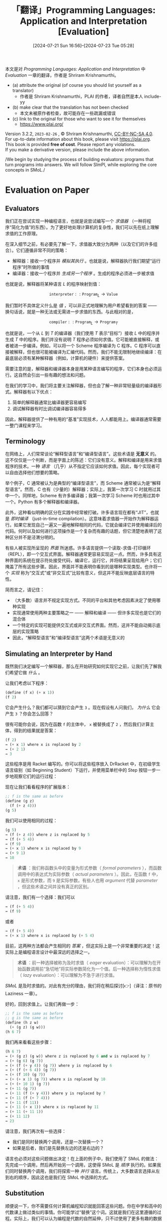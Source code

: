 #+TITLE: 「翻译」Programming Languages: Application and Interpretation [Evaluation]
#+DATE: [2024-07-21 Sun 16:56]--[2024-07-23 Tue 05:28]
#+FILETAGS: tr
#+DESCRIPTION: 本文是对 PLAI 一书的 evaluation 一章的翻译

#+begin: aside note
本文是对 /Programming Languages: Application and Interpretation/ 中 /Evaluation/ 一章的翻译，作者是 Shriram Krishnamurthi。

- (a) attribute the original (of course you should list yourself as a translator)
  - 作者是 Shriram Krishnamurthi，PLAI 的作者，译者自然是本人 include-yy
- (b) make clear that the translation has not been checked
  - 本文未被原作者检查，故可能存在一些疏漏或错误
- (c) link to the original for those who want to see it for themselves
  - https://www.plai.org/
#+end:

#+begin_center
#+begin: advisement
Version 3.2.2, =2023-02-26= , © Shriram Krishnamurthi, [[https://creativecommons.org/licenses/by-nc-sa/4.0/][CC-BY-NC-SA 4.0]]. \\
For up-to-date information about this book, please visit https://plai.org. \\
This book is provided *free of cost*. Please report any violations. \\
If you make a derivative version, please include the above information.
#+end:
#+end_center

#+begin_center
/We begin by studying the process of building evaluators: programs that turn
programs into answers. We will follow SImPl, while exploring the core concepts
in SMoL./
#+end_center

* Evaluation on Paper
:PROPERTIES:
:CUSTOM_ID: evaluation-on-paper
:END:

** Evaluators
:PROPERTIES:
:CUSTOM_ID: evaluators
:END:

我们正在尝试实现一种编程语言，也就是说尝试编写一个 /求值器/ （一种将程序“简化为值”的东西）。为了更好地处理计算机的复杂性，我们可以先在纸上理解求值的工作原理。

在深入细节之前，有必要先了解一下，求值器大致分为两种（以及它们的许多组合）。它们遵循非常不同的策略：

- 解释器：接收一个程序并 /模拟其执行/ 。也就是说，解释器执行我们期望“运行程序”时所做的事情
- 编译器：接收一个程序并 /生成另一个程序/ 。生成的程序必须进一步被求值

也就是说，解释器将某种语言 \(L\) 的程序映射到值：

\[\texttt{interpreter} :: \texttt{Program}_{L} \rightarrow \texttt{Value}\]

我们暂时不具体定义什么是 /值/ ，可以非正式地理解为用户希望看到的答案 —— 换句话说，就是一种无法或无需进一步求值的东西。与此相对的是，

\[\texttt{compiler} :: \texttt{Program}_{L} \rightarrow \texttt{Program}_{T}\]

也就是说，一个从 \(L\) 到 \(T\) 的编译器（我们使用 \(T\) 表示“目标”）接收 \(L\) 中的程序并生成 \(T\) 中的程序。我们并没有说明 \(T\) 程序必须如何求值。它可能被直接解释，或者被进一步编译。例如，可以将一个 Scheme 程序编译为 C 程序。C 程序可以直接被解释，但也很可能被编译为汇编代码。然而，我们不能无限制地继续编译：在最底层必须有某种解释器（例如，计算机的硬件）来提供答案。

需要注意的是，解释器和编译器本身是用某种语言编写的程序，它们本身也必须运行。这自然会引出一些有趣的想法和问题。

在我们的学习中，我们将主要关注解释器，但也会了解一种非常轻量级的编译器形式。解释器有以下优点：

1. 简单的解释器通常比编译器更容易编写
2. 调试解释器有时比调试编译器容易得多

因此，解释器提供了一种有用的“基准”实现技术，人人都能用上。编译器通常需要一整门课程来学习。

** Terminology
:PROPERTIES:
:CUSTOM_ID: terminology
:END:

在网络上，人们常常谈论“解释型语言”和“编译型语言”。这些术语是 *无意义* 的。这不仅仅是一个判断，而是字面上的陈述：它们没有意义。解释和编译是用来求值程序的技术。一种 /语言/ （几乎）从不指定它应该如何求值。因此，每个实现者可以自由选择他们想要的策略。

举个例子，C 通常被认为是典型的“编译型语言”，而 Scheme 通常被认为是“解释型语言”。然而，C 也有（少量的）解释器；实际上，我第一次学习 C 时就用过其中一个。同样地，Scheme 有许多编译器；我第一次学习 Scheme 时也用过其中一个。Python 有多个解释器和编译器。

此外，这种看似明确的区分在实践中经常被打破。许多语言现在都有“JIT”，也就是 /即时编译/ （just-in-time compilation）。这意味着求值器一开始作为解释器运行。如果它发现自己一遍又一遍地解释相同的代码，它就会编译它并使用编译后的代码。何时以及如何进行这项操作是一个复杂而有趣的话题，但它清楚地表明了这种区分并不是泾渭分明的。

有些人被实现所呈现的 /界面/ 所迷惑。许多语言提供一个读取-求值-打印循环（REPL），即一个交互式界面。解释器通常更容易实现这一点。然而，许多具有这种界面的系统在提示符处接受代码，编译它，运行它，并将结果呈现给用户；它们掩盖了所有这些步骤。因此，界面并不能表明你看到的是哪种实现类型。也许将一个 /实现/ 称为“交互式”或“非交互式”比较有意义，但这并不能反映底层语言的特性。

简而言之，请记住：

- （大多数）语言并不规定实现方式。不同的平台和其他考虑因素决定了使用哪种实现
- 实现通常使用两种主要策略之一 —— 解释和编译 —— 但许多实现也是它们的混合体
- 一个特定的实现可能提供交互式或非交互式界面。然而，这并不能自动揭示底层的实现策略
- 因此，“解释型语言”和“编译型语言”这两个术语是无意义的

** Simulating an Interpreter by Hand
:PROPERTIES:
:CUSTOM_ID: simulating-an-interpreter-by-hand
:END:

既然我们决定编写一个解释器，那么在开始研究如何实现它之前，让我们先了解我们希望它做 /什么/ 。

让我们考虑以下程序：

#+begin_src scheme
  (define (f x) (+ x 1))
  (f 2)
#+end_src

它会产生什么？我们都可以猜到它会产生 =3= 。现在假设有人问我们， /为什么/ 它会产生 =3= ？你会怎么回答？

很有可能你会说，因为在函数 =f= 的主体中， =x= 被替换成了 =2= ，然后我们计算主体，得到的结果就是答案：

#+begin_src scheme
  (f 2)
  → (+ x 1) where x is replaced by 2
  → (+ 2 1)
  → 3
#+end_src

这些程序是用 Racket 编写的。你可以将这些程序放入 DrRacket 中，在初级学生语言级别（如 Beginning Student）下运行，并使用菜单栏中的 Step 按钮一步一步地观察它们的运行过程：

[[./e/1.png]]

现在让我们看看程序的扩展版本：

#+begin_src scheme
  ;; f is the same as before
  (define (g z)
    (f (+ z 4)))
  (g 5)
#+end_src

我们可以使用相同的过程：

#+begin_src scheme
  (g 5)
  → (f (+ z 4)) where z is replaced by 5
  → (f (+ 5 4))
  → (f 9)
  → (+ x 1) where x is replaced by 9
  → (+ 9 1)
  → 10
#+end_src

#+begin_quote
*术语* ：我们称函数头中的变量为形式参数（ /formal parameters/ ），而函数调用中的表达式为实际参数（ /actual parameters/ ）。因此，在函数 =f= 中， =x= 是形式参数，而 =9= 是实际参数。有些人也用 /argument/ 代替 /parameter/ ，但这些术语之间并没有真正的区别。
#+end_quote

请注意，我们有一个选择：我们可以

#+begin_src scheme
  → (f (+ 5 4))
  → (f 9)
#+end_src

或者

#+begin_src scheme
  → (f (+ 5 4))
  → (+ x 1) where x is replaced by (+ 5 4)
#+end_src

目前，这两种方法都会产生相同的 /答案/ ，但这实际上是一个非常重要的决定！这实际上是编程语言设计中最深远的选择之一。

#+begin_quote
*术语* ：前一种选择被称为及时求值（ /eager/ evaluation）：可以理解为在开始函数调用前“急切地”将实际参数简化为一个值。后一种选择称为惰性求值（ /lazy/ evaluation）：可以理解为不急于进行求值。
#+end_quote

/SMoL/ 是及时求值的。对此有充分的理由，我们将在稍后探讨[👉]（译注：原书的 Laziness 一章）。

好的，回到求值上。让我们再做一步：

#+begin_src scheme
  ;; f is the same as before
  ;; g is the same as before
  (define (h z w)
    (+ (g z) (g w)))
  (h 6 7)
#+end_src

我们再来看看这些步骤：

#+begin_src scheme
  (h 6 7)
  → (+ (g z) (g w)) where z is replaced by 6 and w is replaced by 7
  → (+ (g 6) (g 7))
  → (+ (f (+ y 4)) (g 7)) where y is replaced by 6
  → (+ (f (+ 6 4)) (g 7))
  → (+ (f 10) (g 7))
  → (+ (+ x 1) (g 7)) where x is replaced by 10
  → (+ (+ 10 1) (g 7))
  → (+ 11 (g 7))
  → (+ 11 (f (+ y 4))) where y is replaced by 7
  → (+ 11 (f (+ 7 4)))
  → (+ 11 (f 11))
  → (+ 11 (+ x 1)) where x is replaced by 11
  → (+ 11 (+ 11 1))
  → (+ 11 12)
  → 23
#+end_src

请注意，我们再次有一些选择：

- 我们是同时替换两个调用，还是一次替换一个？
- 如果是后者，我们是先替换左边的还是右边的？

语言也必须对这些问题做出决定！在上面的例子中，我们使用了 SMoL 的做法：先完成一个调用，然后再开始另一个调用，这使得 SMoL 是 /顺序/ 执行的。如果我们同时替换两个调用，我们将探索一种 /并行/ 语言。传统上，大多数语言选择从左到右的顺序，因此这也是我们在 SMoL 中选择的方式。

** Substitution
:PROPERTIES:
:CUSTOM_ID: substitution
:END:

顺便说一下，你不需要任何计算机编程知识就能回答这些问题。你在中学和高中的代数课上做过类似的事情。你可能学过“替换”这个词。这就是我们在这里遵循的过程。实际上，我们可以认为编程是代数的自然延伸，只不过使用了更多有趣的数据类型：不仅有数字，还有字符串、图像、列表、表格、向量字段、视频等等。

好的，这为我们提供了一种实现求值器的方法：

- 找到一种表示程序源代码的方法（例如，一个字符串或一棵树）
- 寻找下一个需要求值的表达式
- 执行（文本）替换以获得一个新程序
- 继续求值，直到只剩下一个值

然而，正如你可能猜到的那样，大多数编程语言 /实际上/ 并不是这样工作的：通常这样做会非常慢。所以我们必须找到更好的方法！

* Representing Arithmetic
:PROPERTIES:
:CUSTOM_ID: representing-arithmetic
:END:

让我们开始考虑实际编写一个求值器。我们将从一个简单的算术语言开始，然后在此基础上逐步扩展。因此，我们的语言将包含：

- 数字
- 一些算术运算：实际上只有加法

暂时不包含其他内容，这样我们可以专注于基础知识。随着时间的推移，我们将逐步扩展这个语言。

然而，在考虑求值器的主体之前，我们需要确定它的类型：特别是，它将接收什么作为输入？

** Representing Programs
:PROPERTIES:
:CUSTOM_ID: representing-programs
:END:

求值器接收什么作为输入呢？它接收 *程序* 。因此，我们需要确定如何 /表示程序/ 。

当然，计算机一直在表示程序。当我们编写代码时，我们的文本编辑器保存了程序源代码。磁盘和内存中的每个可执行文件都是程序的表示。当我们访问一个网页时，它会发送一个 JavaScript 程序。这些都是计算机中表示的程序。但这些对于我们的需求来说都有些不方便，我们很快会想出一个更好的表示方法。

在考虑表示方法之前，让我们先思考一下我们要表示的内容。以下是一些示例（算术）程序：

#+begin_src text
  1
  0
  -1
  2.3
  1 + 2
  3 + 4
#+end_src

我们已经有一个问题了。我们应该 /如何/ 编写我们的程序？你可以看到问题的方向：我们应该将 =1= 和 =2= 的和写作

#+begin_src text
  1 + 2
#+end_src

还是

#+begin_src text
  (+ 1 2)
  + 1 2
  1 2 +
#+end_src

等等。（就此而言，我们甚至可以问应该使用什么数字系统来表示基本数字：例如，我们应该写成 3 还是 III？如果你真的愿意，也可以[[https://github.com/shriram/roman-numerals][用后者进行编程]]。）

这些问题涉及使用什么 /表面语法/ 。这些问题非常重要！而且有趣！而且确实重要！人们往往对某些表面语法非常依恋（你可能已经对 Racket 的括号语法有些感觉......我肯定是有的）。你甚至可以在

[[./e/2.png]]

Scratch 和 Snap! 中编写那个表达式，这种语法对于让小孩子学习编程而无需面对文本语法的种种变化是非常宝贵的。

因此，这些是很好的关于人类因素的考虑。但在理解语言底层 /模型/ 方面，这些东西只会带来干扰。因此，我们需要一种方式来表示所有这些不同的程序，而忽略这些表面上的区别。

** Abstract Syntax
:PROPERTIES:
:CUSTOM_ID: abstract-syntax
:END:

这引出了 _SImPl_ （标准实现计划）的第一部分：创建所谓的 /抽象语法/ 。在抽象语法中，我们表示输入的本质，忽略表面上的语法细节。因此，在抽象语法中，所有上述程序将具有完全相同的表示。

抽象语法是程序在计算机中的一种表示。有很多种数据可以用来表示程序，所以让我们思考一下我们可能想要表示的程序类型。简单起见，我们假设我们的语言只有数字和加法运算；一旦我们能处理这些，处理其他操作就会变得容易。以下是一些示例（表面语法）程序：

#+begin_src text
  1
  2.3
  1 + 2
  1 + 2 + 3
  1 + 2 + 3 + 4
#+end_src

在传统的算术符号中，我们当然需要考虑运算顺序以及哪些运算优先于其他运算。在抽象语法中，这是我们想要忽略的另一个细节；我们假设我们内部处理的是等同于全括号表达式的形式，其中所有这些问题都已解决。因此，上面的最后两个表达式可以写成如下形式：

#+begin_src text
  (1 + 2) + 3 or 1 + (2 + 3)
  1 + ((2 + 3) + 4)
#+end_src

请注意，加法运算的每一侧都可以是一个完整的表达式。这为我们内部使用哪种表示方式提供了强有力的提示： /一棵树/ 。事实上，使用 /抽象语法树/ （AST）是如此普遍，以至于这个缩写经常在没有解释的情况下被使用；你可以在和这个主题有关的书籍、论文、博客文章等中看到它。

你很可能以前见过这个概念：它叫做句子图解（ /sentence diagramming/ ，可在[[https://en.wikipedia.org/wiki/Sentence_diagram][维基百科]]进一步阅读）。例如，下面是句子“He studies linguistics at the university”的图解：

#+caption: By Xbarst1.jpg: Russky1802 derivative work: Maxdamantus - This file was derived from: Xbarst1.jpg:, Public Domain, https://commons.wikimedia.org/w/index.php?curid=21979041
[[./e/3.png]]

NP 是一个名词短语（Noun Phrase），V 是一个动词，等等。请注意，句子图解是如何将一个 /线性/ 的句子转换成表示语法结构的 /树形/ 表示的。我们也想对程序做同样的事情。

** Representing Abstract Syntax
:PROPERTIES:
:CUSTOM_ID: representing-abstract-syntax
:END:

在本书的余下部分，除非另有说明，我们将使用 Racket 的 [[https://docs.racket-lang.org/plait/index.html][plait]] 语言来实现内容。请确保你已经安装了 plait 以便跟随学习。

我们将在 plait 中创建一个新的树数据类型来表示 AST。在上面的句子图解中，树的叶子是单词，节点是语法术语。在我们的 AST 中，叶子将是数字，而节点将是表示每个子表达式的树上的操作。目前，我们只有一个操作：加法。以下是在 plait 语法中表示这一点的方法：

#+begin_src scheme
  (define-type Exp
    [num (n : Number)]
    [plus (left : Exp) (right : Exp)])
#+end_src

这表示：

- 我们正在定义一个新类型， =Exp=
- 有两种方式创建一个 =Exp=
- 一种方式是通过构造函数 =num= ：
  - =num= 需要一个参数
  - 该参数必须是一个实际的数字
- 另一种方式是通过构造函数 =plus= ：
  - =plus= 需要两个参数
  - 两个参数都必须是 =Exp=

如果使用 OOP 语言的解释对你有所帮助，那么这非常类似于以下的 Java 伪代码框架（或 Python 数据类的类似实现）：

#+begin_src java
  abstract class Exp {}
  class num extends Exp {
      num(Number n) { ... }
  }
  class plus extends Exp {
      plus(Exp left, Exp right) { ... }
  }
#+end_src

让我们看看之前的一些例子是如何表示的：

#+attr_html: :class data
| Surface Syntax      | AST                                                    |
|---------------------+--------------------------------------------------------|
| =1=                 | =(num 1)=                                              |
| =2.3=               | =(num 2.3)=                                            |
| =1 + 2=             | =(plus (num 1) (num 2))=                               |
| =(1 + 2) + 3=       | =(plus (plus (num 1) (num 2)) (num 3))=                |
| =1 + (2 + 3)=       | =(plus (num 1) (plus (num 2) (num 3)))=                |
| =1 + ((2 + 3) + 4)= | =(plus (num 1) (plus (plus (num 2) (num 3)) (num 4)))= |

观察这些例子时请注意以下几点：

- 数据类型定义并不允许我们直接表示表面语法项，例如 =1 + 2 + 3 + 4= ；任何歧义都必须在构建对应的 AST 项时被处理
- 数字表示看起来可能有点奇怪：我们有一个 =num= 构造函数，其唯一作用是“包装”一个数字。我们这样做是为了表示的一致性。当我们开始编写程序来处理这些数据时，这样做的原因会变得清晰
- 请注意，表达式的每个重要部分都进入了其 AST 表示中，尽管并不总是以相同的方式。特别是，加法的 =+= 由构造函数表示；它不是参数的一部分
- AST 并不关心使用了什么表面语法。表中的最后一项可以写成：
  #+begin_src scheme
    (+ 1
       (+ (+ 2 3)
	  4))
  #+end_src

  甚至是

  [[./e/4.png]]

  并且它们应该会生成相同的 AST。

简而言之，抽象语法树（AST）是在 *程序中表示程序* 的树状数据结构。这是一个深刻的理念！事实上，这是 20 世纪的伟大思想之一，建立在哥德尔（编码）、图灵（通用机器）、冯·诺依曼（存储程序计算机）和麦卡锡（元循环解释器）的卓越工作之上。

#+begin: aside amendment
附注：并不是源程序的每个部分都在 AST 中表示。例如， =1 + 2= 和 =1    +  2= 很可能会忽略掉空格并以相同的方式表示。在实际操作中，真实的语言实现确实需要了解一些关于语法的内容：例如，当出现错误时，像 DrRacket 那样高亮显示程序源代码的某些部分。因此，现实世界的实现会使用抽象语法，但也会带有将其关联回源代码的元数据。
#+end:

* Evaluating Arithmetic
:PROPERTIES:
:CUSTOM_ID: evaluating-arithmetic
:END:

** Defining the Evaluator
:PROPERTIES:
:CUSTOM_ID: defining-the-evaluator
:END:

了解了如何表示算术程序后，我们开始编写一个将它们转换为答案的求值器程序。

这个求值器的类型是什么？显然，它接收程序，这些程序在这里由 =Exp= 表示。那么它产生什么呢？在这个例子中，所有这些表达式都会产生数字。因此，我们暂时将其称为计算器，简称为 =calc= 。因此，我们可以给 =calc= 定义如下类型：

#+begin_src scheme
  (calc : (Exp -> Number))
#+end_src

现在让我们尝试定义它的主体。显然，我们必须有：

#+begin_src scheme
  (define (calc e)
    ...)
#+end_src

在主体中，给定一个 =Exp= ，我们将使用 =type-case= 将其分解，这告诉我们有两种选择，每种选择都有一些附加数据（这相当于我们在 Java 中使用的方法分派）：

#+begin_src scheme
  (type-case Exp e
    [(num n) ...]
    [(plus l r) ...])
#+end_src

如果整个表达式已经是一个数字，会发生什么呢？既然我们已经有了答案，那就只需返回它。否则，我们必须将两边相加：

#+begin_src scheme
  (type-case Exp e
    [(num n) n]
    [(plus l r) (+ l r)])
#+end_src

这给出了完整的主体：

#+begin_src scheme
  (define (calc e)
    (type-case Exp e
      [(num n) n]
      [(plus l r) (+ l r)]))
#+end_src

让我们运行它...哎呀！我们遇到了一个类型错误！它告诉我们加法期望的是一个数字，但 =l= 不是一个数字：它是一个 =Exp= 。啊，这是因为 =l= 和 =r= 仍然表示表达式，而不是表达式求值的 /结果/ 。为了解决这个问题，我们需要一个可以将表达式转换为数字的东西...这正是我们正在定义的！因此，我们改写为：

#+begin_src scheme
  (define (calc e)
    (type-case Exp e
      [(num n) n]
      [(plus l r) (+ (calc l) (calc r))]))
#+end_src

现在类型检查器很满意了。当然，我们可以确认我们的例子产生了我们期望的结果。例如：

#+begin_src scheme
  (calc (num 1))
#+end_src

产生 =1= ，

#+begin_src scheme
  (calc (plus (num 1) (num 2)))
#+end_src

产生 =3= ，

#+begin_src scheme
  (calc (plus (num 1)
	      (plus (num 2) (num 3))))
#+end_src

产生 =6= 。

#+begin: aside amendment
*附注* ：我们忽略了一个细节：我们假设 =+= 总是表示数字加法（这一点在将其标记为 AST 中的 =plus= 时已经隐含了）。但有些语言允许“加”的对象是各种不同的类型：例如，它还可以连接字符串。在这样的语言中，AST 中的名称可能会更通用，而且求值器需要处理不同的可能行为。

实际上，我们忽略了更基本的东西：数字加法的含义，甚至是什么是数字。从神秘语言：算术中可以看出，这里有很多选择。在我们的计算器中，我们采用了 plait 中的数字（在 =num= 中）和 plait 中的加法（通过使用 =+= ）。 =calc= 中的这些地方也告诉我们在哪里可以更改这些选择。
#+end:

** Testing the Evaluator
:PROPERTIES:
:CUSTOM_ID: testing-the-evaluator
:END:

上面的例子很好，但我们应该以 /测试/ 的语法来编写这些例子，这样计算机就可以自动为我们检查它们：

#+begin_src scheme
  (test (calc (num 1)) 1)
  (test (calc (num 2.3)) 2.3)
  (test (calc (plus (num 1) (num 2))) 3)
  (test (calc (plus (plus (num 1) (num 2))
		    (num 3)))
	6)
  (test (calc (plus (num 1)
		    (plus (num 2) (num 3))))
	6)
  (test (calc (plus (num 1)
		    (plus (plus (num 2)
				(num 3))
			  (num 4))))
	10)
#+end_src

确实，当我们运行这些测试时，Racket 确认所有这些测试都通过了。

#+begin: note
*专家提示* ：浏览所有这些测试输出以查看是否有任何测试失败可能会变得烦人。只需在测试之前添加：

#+begin_src scheme
  (print-only-errors #true)
#+end_src

这样 Racket 就会省略测试通过的报告，你可以专注于那些失败的测试。换句话说，没有消息就是好消息。
#+end:

一般来说，要尽早、频繁且全面地进行测试。编程语言的求值器将我们的思想转换为计算机的动作。因此，准确地进行测试至关重要。这也是为什么编程语言的实现是你能想象到的最被广泛测试的软件之一（你上次被语言实现中的错误阻止是什么时候？）。人们对其他软件中的错误或许能容忍，对语言实现中的错误则要严苛得多。

** Some Subtler Tests
:PROPERTIES:
:CUSTOM_ID: some-subtler-tests
:END:

尝试以下测试：

#+begin_src scheme
  (test (calc (plus (num 0.1) (num 0.2))) 0.3)
#+end_src

它成功了！我们满意吗？假设我们改写为：

#+begin_src scheme
  (test (calc (plus (num 0.1) (num 0.2))) 1/3)
#+end_src

如预期的那样，它失败了：但错误消息显示左侧的计算结果是 0.30000000000000004。这提示我们实际上得到了[[https://0.30000000000000004.com/][浮点数]]加法。这是因为 plait 将带小数点的数字（如 =0.1= ）视为浮点数位串（ /floating point bitstrings/ ）。然而，浮点数位串不能精确表示数字 =0.3= 。实际上，plait 的 =test= 允许一定的数值误差，因此上述通过的测试是有效的。（这是因为在 plait 中， =0.3= 确实精确表示数字 =0.3= ，因为它是字面写出来的而不是浮点运算的结果。）

这强化了我们上面顺便提到的一点，因此很容易被忽视：通过采用 plait 的原语，我们也继承了它的语义。这可能是我们想要的，也可能不是！因此，在使用宿主语言编写求值器时，我们必须确保它的语义是我们所期望的，否则可能会遇到不愉快的惊喜。如果我们想要不同的行为，就必须明确地实现它。

** Conclusion
:PROPERTIES:
:CUSTOM_ID: conclusion
:END:

这就结束了我们对 SImPl 的首次探索：我们在一个程序中 /表示/ 了另一个程序，并在程序中 /处理/ 了这个表示的程序。我们刚刚编写了第一个处理程序的程序 —— 现在我们要大展拳脚了！
* Parsing: From Source to ASTs
:PROPERTIES:
:CUSTOM_ID: parsing-from-source-to-asts
:END:

** The Problem
:PROPERTIES:
:CUSTOM_ID: the-problem
:END:

之前我们已经介绍了 SImPl 的基本步骤，但我们留下了一个重要问题：如何将程序转换为 AST 表示？当然，最简单的方法就是我们已经做过的：直接编写 AST 构造函数，例如：

#+begin_src scheme
  (num 1)

  (plus (num 1) (num 2))

  (plus (num 1)
	(plus (num 2) (num 3)))
#+end_src

正如我们指出的，这种方法的优点在于忽略了程序源代码的具体书写方式。

然而，这可能会变得非常繁琐。例如，我们不希望每次想写一个数字时都必须写 =(num ...)= ！特别是，越是繁琐，我们就越不可能编写大量或复杂的测试，这将尤其不幸。因此，我们希望有一种更方便的表面语法，以及一个将其转换为 AST 的程序。

正如我们已经看到的，有很多种表面语法可以使用，我们甚至不局限于文本语法：它可以是图形的；口头的；手势的（想象你在虚拟现实环境中）；等等。正如我们所指出的，这种广泛的模式是重要的 —— 尤其是在程序员有身体限制的情况下 —— 但这超出了我们当前研究的范围。即使是文本语法，我们也必须处理诸如歧义（例如，算术运算的顺序）之类的问题。

一般来说，将输入语法转换为 AST 的过程称为解析（ /parsing/ ）。我们可以写一本关于解析的完整手册...但我们不会这样做。相反，我们将选择一种在便利和简单上达到合理平衡的语法，也就是 Racket 的括号语法，并在 plait 中得到特别支持。也就是说，我们将上面的例子写成：

#+begin_src scheme
  1
  (+ 1 2)
  (+ 1 (+ 2 3))
#+end_src

并看看 Racket 如何帮助我们使这些工作变得方便。事实上，在本书中，我们将遵循一个惯例（Racket 不在乎，因为它将 =()= 、 =[]= 和 ={}= 视为可以互换）：我们将编写使用 ={}= 表示的程序来代替 =()= 。因此，上述三个程序变成：

#+begin_src scheme
  1
  {+ 1 2}
  {+ 1 {+ 2 3}}
#+end_src

** S-Expressions
:PROPERTIES:
:CUSTOM_ID: s-expressions
:END:

这种语法有一个名字：它们被叫做 s-表达式（ =s-= 是由于历史原因）。在 plait 中，我们将这些表达式前加上一个反引号（ =`= ）。反引号后跟一个 Racket 表达式项（ =`exp= ）的类型是 =S-Exp= 。以下是一些 s-表达式例子：

#+begin_src scheme
  `1
  `2.3
  `-40
#+end_src

这些是数值 s-表达式，我们也可以这样写

#+begin_src scheme
  `{+ 1 2}
  `{+ 1 {+ 2 3}}
#+end_src

这可能并不明显，但这些实际上是列表 s-表达式。我们可以通过以下方式判断：

#+begin_src scheme
  > (s-exp-list? `1) ; Boolean
  #f
  > (s-exp-list? `{+ 1 2}) ; Boolean
  #t
  > (s-exp-list? `{+ 1 {+ 2 3}}) ; Boolean
  #t
#+end_src

所以，第一个不是列表，但后两个是；类似地

#+begin_src scheme
  > (s-exp-number? `1) ; Boolean
  #t
  > (s-exp-number? `{+ 1 {+ 2 3}}) ; Boolean
  #f
#+end_src

=S-Exp= 类型是实际数字或列表的容器，我们可以提取它们：

#+begin_src scheme
  > (s-exp->number `1)
  - Number
  1
  > (s-exp->list `{+ 1 2})
  - (Listof S-Exp)
  (list `+ `1 `2)
#+end_src

#+begin: advisement
*试一试* ：如果你将 =s-exp->number= 应用于一个列表 s-表达式，或者将 =s-exp->list= 应用于一个数字 s-表达式，会发生什么？或者将它们应用于根本不是 s-表达式的东西？现在试试看，找出答案！你得到的结果是否有所不同？
#+end:

让我们更仔细地看一下上面的最后一个输出。结果列表中有三个元素，其中两个是数字，但第三个是其他东西：

#+begin_src scheme
  `+
#+end_src

这是一个 /符号/ s-表达式。符号类似于字符串，但在操作和性能上有所不同。虽然有很多字符串操作（例如子字符串），符号被视为原子的；除了可以转换为字符串，它们唯一支持的操作是相等性检查。而作为回报，符号可以在 /常数/ 时间内检查相等性。

符号的语法与 Racket 变量相同，因此非常适合表示类似变量的东西。因此：

#+begin_src scheme
  > (s-exp-symbol? `+) ; Boolean
  #t
  > (s-exp->symbol `+) ; Symbol
  '+
#+end_src

这个输出显示了符号在 Racket 中的写法：使用单引号（ ='= ）。

还有其他类型的 s-表达式，但这些对现在来说已经足够了！有了这些，我们就可以编写我们的第一个解析器了！

** Primus Inter Parsers
:PROPERTIES:
:CUSTOM_ID: primus-inter-parsers
:END:

#+begin: advisement
*试一试* ：思考我们的 parser 需要什么样的类型
#+end:

我们的解析器需要生成什么？解析器需要生成计算器消耗的东西，即 =Expr= 。我们的解析器需要消耗什么？它接收用“方便”语法编写的程序源表达式，即 =S-Exp= 。因此，解析器的类型必须是：

#+begin_src scheme
  (parse : (S-Exp -> Exp))
#+end_src

也就是说，它将对人类友好的语法转换为计算机的内部表示。

编写这个函数需要一定程度的严谨性。首先，我们需要一个条件语句来检查给定的 s-exp 类型：

#+begin_src scheme
  (define (parse s)
    (cond
      [(s-exp-number? s) ...]
      [(s-exp-list? s) ...]))
#+end_src

如果它是一个数字 s-exp，那么我们需要提取数字并将其传递给 =num= 构造函数：

#+begin_src scheme
  (num (s-exp->number s))
#+end_src

如果不是，我们需要提取列表并检查列表中的第一个元素是否是加法符号。如果不是，我们发出一个错误信号：

#+begin_src scheme
  (let ([l (s-exp->list s)])
    (if (symbol=? '+
		  (s-exp->symbol (first l)))
	...
	(error 'parse "list not an addition")))
#+end_src

如果列表正确，我们通过递归处理两个子部分来创建一个加法术语：

#+begin_src scheme
  (plus (parse (second l))
	(parse (third l)))
#+end_src

将所有部分结合起来：

#+begin_src scheme
  (define (parse s)
    (cond
     [(s-exp-number? s)
      (num (s-exp->number s))]
     [(s-exp-list? s)
      (let ([l (s-exp->list s)])
	(if (symbol=? '+
		      (s-exp->symbol (first l)))
	    (plus (parse (second l))
		  (parse (third l)))
	    (error 'parse "list not an addition")))]))
#+end_src

虽然有点复杂，但幸运的是，这已经是本书中解析过程的最复杂部分了！从现在开始，你看到的一切基本上都会遵循同样的模式，你可以随意复制。

当然，我们应该确保对解析器进行充分的测试。例如：

#+begin_src scheme
  (test (parse `1) (num 1))
  (test (parse `2.3) (num 2.3))
  (test (parse `{+ 1 2}) (plus (num 1) (num 2)))
  (test (parse `{+ 1
		   {+ {+ 2 3}
		      4}})
	(plus (num 1)
	      (plus (plus (num 2)
			  (num 3))
		    (num 4))))
#+end_src

#+begin: advisement
*试一试* ：是否还有其他类型的测试我们应该编写？
#+end:

我们只编写了 /正向测试/ 。我们还可以编写 /反向测试/ ，针对我们期望出错的情况：

#+begin_src scheme
  (test/exn (parse `{1 + 2}) "")
#+end_src

=test/exn= 需要一个字符串作为错误消息的子字符串。你可能会对上面的测试使用空字符串而不是例如“addition”感到惊讶。试试这个例子来研究原因。你能如何改进解析器以解决这个问题？

我们还应该检查其他情况，包括子部分太少或太多。例如，加法被定义为恰好接受两个子表达式。如果源程序包含零个、一个、三个、四个、...会怎样？这就是解析所需的细致性。

一旦我们考虑了这些情况，我们就可以放心了，因为 =parse= 生成的输出可以被 =calc= 处理。因此，我们可以将这两个函数组合起来！更好的是，我们可以编写一个辅助函数来为我们完成这个工作：

#+begin_src scheme
  (: run (S-Exp -> Number))
  (define (run s)
    (calc (parse s)))
#+end_src

这样，我们就可以用更方便的方式重写我们的旧求值器测试：

#+begin_src scheme
  (test (run `1) 1)
  (test (run `2.3) 2.3)
  (test (run `{+ 1 2}) 3)
  (test (run `{+ {+ 1 2} 3})
	6)
  (test (run `{+ 1 {+ 2 3}})
	6)
  (test (run `{+ 1 {+ {+ 2 3} 4}})
	10)
#+end_src

将这与我们之前的计算器测试进行比较！

* Evaluating Conditional
:PROPERTIES:
:CUSTOM_ID: evaluating-conditionals
:END:

到目前为止，我们的语言只包含算术运算。借鉴神秘语言：条件语句，我们现在将研究如何扩展我们的语言以支持条件语句。真实的编程语言中可能会有相当复杂的条件表达式，但对于我们的目的来说，一个包含三个部分的 =if= 语句就足够了：条件、then 分支和 else 分支。稍后，在我们学习如何扩展语言时，可以看到如何在此基础上构建更复杂的条件表达式。

在 SImPl 中，我们至少需要做两件事：

1. 扩展表示表达式的数据类型以包含条件语句
2. 扩展求值器以处理（表示）这些新表达式

如果我们有解析器，还可以选择：

3. [@3] 扩展解析器以生成这些新表示

** Extending the AST
:PROPERTIES:
:CUSTOM_ID: extending-the-ast
:END:

因为我们的条件语句固定为三个部分，我们只需要在 AST 中表示这一点。这很简单：

#+begin_src scheme
  (define-type Exp
    [num (n : Number)]
    [plus (left : Exp) (right : Exp)]
    [cnd (test : Exp) (then : Exp) (else : Exp)])
#+end_src

真正的工作将发生在求值器中。

** Extending the Calculator
:PROPERTIES:
:CUSTOM_ID: extending-the-calculator
:END:

显然，添加条件语句并不会改变我们计算器之前的功能，我们可以保持原样，只需专注于处理 if 语句：

#+begin_src scheme
  (define (calc e)
    (type-case Exp e
      [(num n) n]
      [(plus l r) (+ (calc l) (calc r))]
      [(cnd c t e) ...]))
#+end_src

确实，我们可以递归地求值每个部分，如果它有用的话：

#+begin_src scheme
  (define (calc e)
    (type-case Exp e
      [(num n) n]
      [(plus l r) (+ (calc l) (calc r))]
      [(cnd c t e) ... (calc c) ... (calc t) ... (calc e) ...]))
#+end_src

让我们逐一处理这些部分。

但现在我们遇到了一个问题。调用 =(calc c)= 的结果是什么？我们期望它是某种布尔值。但在我们的语言中 /没有/ 布尔值！

不仅如此。上面，我们同时写了 =(calc t)= 和 =(calc e)= 。然而，条件语句的重点是我们 /不想/ 同时求值这两个，只需要求值其中一个。因此，我们必须根据某个标准来选择求值哪一个。

** The Design Space of Conditionals
:PROPERTIES:
:CUSTOM_ID: the-design-space-of-conditionals
:END:

即使是最简单的条件语句也让我们面临许多语言设计的变体。其意图是首先求值测试表达式；如果结果是真值，则（仅）求值 then 表达式，否则（仅）求值 else 表达式。（我们通常将这两个部分称为 /分支/ ，因为程序的控制必须选择其中之一。）然而，即使是这个简单的结构也导致至少三种不同、基本独立的设计决策：

1. 测试表达式可以是什么类型的值？在某些语言中，它们必须是布尔值（两个值，一个表示真，一个表示假）。在其他语言中，这个表达式可以求值为几乎任何值，其中一些值 —— 通常称为真值（ /truthy/ ） —— 表示真（即，它们导致 then 表达式的执行），而其余的值表示假（ /falsy/ ），意味着它们导致 else 表达式的运行。

   最初，设计一种包含多个真值和假值的语言可能显得很有吸引力：毕竟，这似乎为程序员提供了更多的便利，允许在条件语句中使用非布尔值的函数和表达式。然而，这可能导致语言之间令人困惑的不一致性：

   #+attr_html: :class data
   | Value                      | JavaScript | Perl   | PHP    | Python | Ruby   |
   |----------------------------+------------+--------+--------+--------+--------|
   | -1                         | truthy     | truthy | truthy | truthy | truthy |
   | 0                          | falsy      | falsy  | falsy  | falsy  | truthy |
   | ""                         | falsy      | falsy  | falsy  | falsy  | truthy |
   | "0"                        | truthy     | falsy  | falsy  | truthy | truthy |
   | NaN                        | falsy      | truthy | truthy | truthy | truthy |
   | nil, null, None, undefined | falsy      | falsy  | falsy  | falsy  | falsy  |
   | []                         | truthy     | truthy | falsy  | falsy  | truthy |
   | empty map or object        | truthy     | falsy  | falsy  | falsy  | truthy |

   当然，这并不需要如此复杂。例如，Scheme 语言只有一个假值：false 本身（写作 =#false= ）。 /每个/ 其他值都是真值。对于那些重视在条件语句中允许非布尔值的人来说，这代表了一种优雅的权衡：这意味着函数不必担心计算结果中的类型一致值可能导致条件语句反转。（例如，如果一个函数返回字符串，它不需要担心空字符串会与其他字符串被区别对待。）注意，部分受 Scheme 启发的 Ruby 采用了这种简单的模型。另一种受 Scheme 启发的语言 Lua，在其假值处理上也同样简洁。

2. 分支是什么类型的项？一些语言区分 /语句/ 和 /表达式/ ；在这种语言中，设计者需要决定允许哪一种。在某些语言中，甚至有两种语法形式的条件语句来反映这两种选择：例如，在 C 语言中， =if= 使用语句（并且不返回任何值），而“三元运算符”（ =(...? ... : ...)= ）允许表达式并返回一个值。

3. 如果分支是表达式，因此允许求值为值，这些值如何关联？许多（但不是全部）具有静态类型系统的语言期望两个分支具有相同的类型[👉]（译注：原文 Growing Types: Division, Conditionals 一章的 Typing Conditional 小节）。没有静态类型系统的语言通常没有限制。
   #+begin: aside amendment
   *附注* ：在编写本章的早期版本时，我在 Pyret 编程语言中发现了一个奇怪的错误：所有数值 s-表达式都解析为 =s-num= 值，除了 0 被解析为 =s-sym= 。最终 Justin Pombrio 报告说：“这是一个愚蠢的 JavaScript 中的 =if= 语句错误，它将 =0= 视为假。”这似乎很恰当。
   #+end:

** Using Truthy-Falsy Values
:PROPERTIES:
:CUSTOM_ID: using-truthy-falsy-values
:END:

有些语言使用 truthy-falsy 值来处理部分函数。它们不会发出错误信号，而是在无法处理参数时返回一个 falsy 值。例如，在 Racket 中返回 =#false= 或在 Python 中返回 =None= 作为错误代码，并在正常执行时返回一个正确的值。考虑这个 Racket 示例：

#+begin_src scheme
  (define (g s)
   (+ 1 (or (string->number s) 0)))
#+end_src

这个函数接受一个可能表示数字的字符串。如果是数字，它返回比该数字大一的数；否则返回 =1= ：

#+begin_src scheme
  (test (g "5") 6)
  (test (g "hello") 1)
#+end_src

这之所以有效，是因为 =string->number= 返回一个数字，或者如果字符串不合法，则返回 =#false= 。在 Racket 中，除了 =#false= 之外的所有值都是 truthy 的。因此，合法字符串会短路 =or= 的求值，而非数字字符串会导致返回 =0= 。这些值在没有（或以前没有）合适的数据类型构造函数的语言中充当了简易的选项类型。

我们将在本书后面进一步讨论这个问题[👉]（译注：Union Types and Retrofitted Types 一章）。

** Implementing Conditionals
:PROPERTIES:
:CUSTOM_ID: implementing-conditionals
:END:

好的，我们有很多决策要做！为了首先获得一个能工作的求值器，而不需要超出数字的范围，我们可以使用一个稍微不同的条件构造：一种检查求值是否为特殊数值（比如 =0= ）的条件构造。也就是说，与其使用一个标准的 =if= ，我们实际上可以使用一个仅适用于数字的 =if0= 。

我们如何做出这个选择？幸运的是，我们在 plait 中编写解释器，而 plait 当然已经有了条件语句。因此，我们可以直接重用它：

#+begin_src scheme
  (define (calc e)
    (type-case Exp e
      [(num n) n]
      [(plus l r) (+ (calc l) (calc r))]
      [(cnd c t e) (if (zero? (calc c))
		       (calc t)
		       (calc e))]))
#+end_src

请注意，条件语句的语义 —— 0 是真，其他所有值为假 —— 现在已经在 =calc= 的主体中得到了体现。如果我们想要不同的语义，那就是我们需要集中修改的程序部分。

这个解决方案，实际上到目前为止我们的整个求值器，可能让人感到有点...失望？我们确实了有数字和条件语句，但我们所做的（大部分）只是将处理这些的任务交给了 plait。以下是一些思考：

1. 这是事实！
2. 这并不完全正确。我们确实做出了一些有意识的决定，比如条件语句的处理
3. 实际上，我们做出的决定比这还多，无论我们是否意识到这些决定，比如数字的处理。我们只是碰巧将这些交给了 plait，但如果我们愿意，我们可以做出其他决定
4. 这种重用实际上是解释器的一个优势：它让你利用已经构建的特性，而不是从头开始重新实现所有这些特性
5. 通过重用宿主语言（在这里是 plait），我们可以集中精力在那些不同之处（如条件语句的处理），如果我们不得不实现所有内容，这些差异可能会被忽略。稍后我们将看到与 plait 语义的更强烈的区别

** Adding Booleans
:PROPERTIES:
:CUSTOM_ID: adding-booleans
:END:

好的，那么如果我们想要真正的布尔值呢？

同样，为了使用 SImPl，我们需要修改 AST、求值器和解析器。

我们可以像处理数字一样添加布尔值：使用一个构造函数来包装 plait 表示的布尔值。

#+begin_src scheme
  (define-type Exp
    [num (n : Number)]
    [bool (b : Boolean)]
    [plus (left : Exp) (right : Exp)]
    [cnd (test : Exp) (then : Exp) (else : Exp)])
#+end_src

重要的是要记住 =num= 和 =bool= 构造函数代表的是什么。请回忆一下，这是 /抽象语法/ ：我们只是（抽象地）表示 /用户编写的程序/ ，而不是其求值结果。因此，这些构造函数捕捉的是源程序中的语法 /常量/ ：前者是像 =3.14= 和 =-1= 这样的值，后者是像 =#true= 和 =#false= 这样的值。它们 *不* 表示将 /求值/ 为数字或布尔值的复合表达式。一个表达式将求值为何物，目前只能通过运行它来确定。稍后[👉]（译注：原书 Types 部分），我们将看到还有其他方法可以做到这一点！

#+begin: aside amendment
*附注* ：抽象语法并不决定我们使用什么具体语法。例如，我们可以将数字写成 =3= 或 =III= 。我们可以将布尔值写成 =#t= 、 =#true= 、 =true= 、 =True= 等等。我们甚至可以为相同的抽象语法使用不同的具体语法。这正是抽象语法提供的 /抽象/ ！
#+end:

简单易行！这自然地暗示了我们应该在求值器中做什么：

#+begin_src scheme
  (define (calc e)
    (type-case Exp e
      [(num n) n]
      [(bool b) b]
      [(plus l r) (+ (calc l) (calc r))]
      [(cnd c t e) (if (zero? (calc c))
		       (calc t)
		       (calc e))]))
#+end_src

哦...糟糕。这个版本的 calc 没有通过类型检查，因为我们的计算器应该只返回数字，而不是布尔值！

事实上，我们必须知道这种情况不会持续。我们不仅仅对计算器感兴趣；我们想要构建完整的编程语言。它们有各种各样的值，或者说答案：数字、布尔值、字符串、图像、函数等等。

** The Value Datatype
:PROPERTIES:
:CUSTOM_ID: the-value-datatype
:END:

因此，我们首先需要定义一个数据类型，反映求值器可以生成的不同类型的值。我们将遵循一个约定，将返回类型构造函数命令为为 =...V= 以区别于输入。相应地，我们将输入命名为 =...E= （代表表达式）以区别于输出。

首先我们重命名我们的表达式：

#+begin_src scheme
  (define-type Exp
    [numE (n : Number)]
    [boolE (b : Boolean)]
    [plusE (left : Exp) (right : Exp)]
    [cndE (test : Exp) (then : Exp) (else : Exp)])
#+end_src

（除了构造函数的名称外，没有任何变化。）

现在我们引入一个 =Value= 数据类型来表示我们的求值器可以生成的答案类型：

#+begin_src scheme
  (define-type Value
    [numV (the-number : Number)]
    [boolV (the-boolean : Boolean)])
#+end_src

我们更新求值器的类型：

#+begin_src scheme
  (calc : (Exp -> Value))
#+end_src

开始部分很简单：

#+begin_src scheme
  (define (calc e)
    (type-case Exp e
      [(numE n) (numV n)]
      [(boolE b) (boolV b)]
      ...))
#+end_src

** Updating the Evaluator
:PROPERTIES:
:CUSTOM_ID: updating-the-evaluator
:END:

假设我们尝试使用现有代码：

#+begin_src scheme
  [(plusE l r) (+ (calc l) (calc r))]
#+end_src

这有两个问题。首先，我们不能返回一个数字；我们必须返回一个 =numV= ：

#+begin_src scheme
  [(plusE l r) (numV (+ (calc l) (calc r)))]
#+end_src

但现在我们遇到了一个更微妙的问题。类型检查器对这个程序不满意。为什么？

因为 =calc= 的结果是 =Value= 类型，而 =+= 只接受 =Number= 类型。实际上，类型检查器迫使我们在这里 /做出决定/ ：如果 =+= 的一侧不求值为数字，会发生什么？

首先，让我们构建一个抽象来处理这个问题，以便保持解释器的核心相对干净：

#+begin_src scheme
  [(plusE l r) (add (calc l) (calc r))]
#+end_src

现在我们可以将 =+= 的求值逻辑推迟到 =add= 函数中。 /现在我们必须做出一个语义上的决定/ 。是否应该允许“加”两个布尔值？是否允许将一个数字加到布尔值或反过来呢？尽管这里没有完全标准的决定 —— 有些语言非常严格，而有些语言非常宽松 —— 最不违反常规的策略是要求两个分支都求值为数字，我们可以这样表达：

#+begin_src scheme
  (define (add v1 v2)
    (type-case Value v1
      [(numV n1)
       (type-case Value v2
	 [(numV n2) (numV (+ n1 n2))]
	 [else (error '+ "expects RHS to be a number")])]
      [else (error '+ "expects LHS to be a number")]))
#+end_src

注意，这些 =else= 子句可以轻松地表示其他决策。我们可以在不同的选择中嵌入一整个神秘语言的家族！

#+begin: advisement
*练习* ：为什么我们在 =add= 中编写了 numV 构造函数，而不是在 =calc= 中？
#+end:

#+begin: note
*专家提示* ：你刚刚添加了一段复杂的代码。现在是测试求值器的好时机。这里有两个要考虑的方面：

1. 目前条件语句的代码 /也/ 没有通过类型检查。你可能会发现用一些语义上不正确但类型正确的东西（如 =(numV 0)= ）替换整个 RHS 很方便，这样你可以恢复工作中的求值器
2. 不要忘记测试错误情况！你可以使用 =test/exn= 进行测试。例如：
   #+begin_src scheme
     (test/exn (calc (plusE (numE 4) (boolE #false))) "RHS")
   #+end_src
#+end:

现在让我们将注意力转向条件语句（使用更新的构造函数名称）：

#+begin_src scheme
  [(cndE c t e) ...]
#+end_src

核心逻辑显然是相似的：检查条件，并根据它只求值另外两个子句中的一个。我们再次需要做出有关如何处理条件语句的决定：我们应该严格要求布尔值，还是做出真值/假值决策？我们可以再次将其推迟到一个辅助函数：

#+begin_src scheme
  [(cndE c t e) (if (boolean-decision (calc c))
		    (calc t)
		    (calc e))]))
#+end_src

同样，最不违反常规的策略，同时也是为后续内容做准备的策略，是严格要求布尔值：

#+begin_src scheme
  (define (boolean-decision v)
    (type-case Value v
      [(boolV b) b]
      [else (error 'if "expects conditional to evaluate to a boolean")]))
#+end_src

但同样地，从严格解释开始，我们可以看到我们可以在哪些方面妥协以设计更宽松的语言：通过替换 =else= 子句。

顺便说一下，我们在处理条件语句时与处理加法时做法不同。对于 =add= ，我们求值了两个分支并给出它们相应的值。对条件语句这样做是个糟糕的主意，因为条件语句的核心在于不对其中一个分支求值！我们可以将分支的 AST 发送到一个辅助函数，但我们上面做的也很好：它将语义变化局限于辅助函数中，而将不应改变的内容（即条件语法导致条件求值的事实）保留在求值器的核心中。

* Evaluating Local Binding
:PROPERTIES:
:CUSTOM_ID: evaluating-local-binding
:END:

大多数编程语言都有某种 /局部绑定/ 的概念。这里有两个词，我们将其拆开解释：

- 绑定（ /Binding/ ）是指将名称与值关联起来。例如，当我们调用一个函数时，调用的行为将形式参数与实际值关联（“绑定”）起来
- 局部（ /Local/ ）意味着它们仅限于程序的某个区域，在该区域之外不可用

例如，在许多语言中我们可以写类似这样的代码：

#+begin_src text
  fun f(x):
    y = 2
    x + y
#+end_src

这似乎很清楚。但这是一个更微妙的程序：

#+begin_src text
  fun f(x):
    for (y from 0 to 10):
      print(x + y)
    y
#+end_src

这是合法的吗？这取决于 =y= 是否仍然“活着”或“活跃”或“可见”，或其他任何你喜欢的说法；正式地，我们会说这取决于 =y= 是否在 /作用域/ 内。具体来说，我们会问最后的 =y= 是否是 =for= 循环中 /绑定/ 的实例。

这很复杂！许多语言做了相当奇怪、复杂且确实不直观的事情，你会在神秘语言中看到这些。这些奇怪的事情实际上并不是 SMoL 的一部分；如果有的话，它们是对 SMoL 的一种违反。

** A Syntax for Local Binding
:PROPERTIES:
:CUSTOM_ID: a-syntax-for-local-binding
:END:

问题的一部分实际上是语法的。当我们编写类似上面的程序时， =y= 的作用域（即 =y= 被绑定的区域）的开始或结束并不明确。这是括号语法的一个巨大优点：它 /暗示/ 了一个明确的区域（括号之间）。当然，我们有责任确保变量 /确实/ 在这个区域内绑定（尽管我们稍后会发现，这并不是那么简单）。

按照 Racket 的语法，我们将在我们的语言中添加一个新的构造。这时，跟踪完整语法变得有点棘手，所以我们将使用一种叫做 BNF（巴科斯-瑙尔范式）的记号。让我们从算术语言开始：

#+begin_src bnf
  <expr> ::= <num>
	   | {+ <expr> <expr>}
#+end_src

它的意思是“定义（ ~::=~ ） =expr= 可以是一个数字，也可以是（ =|= ）包含一个左大括号（ ={= ）、一个加号（ =+= ）、一个 =expr= 、另一个 =expr= 和一个右大括号（ =}= ）组成的表面语法”。通过它的具体语法，BNF 为我们提供了一种方便的表示语言语法的记号，我们的抽象语法通常会以一种非常自然的方式直接对应 BNF。（然而请注意，在 BNF 中，我们只是简单地说每个子表达式是一个 =expr= ，因为这就是我们需要知道以正确形成程序的所有东西。然而，在 AST 中，我们给各部分不同的名字以区分它们。）

#+begin: note
*说明* ：BNF 分为 /终结符/ 和 /非终结符/ 。非终结符是占位符，比如上面的 =expr= 和 =num= ：它们代表更多的可能性（上面的 =expr= 可以替换为两种可能性中的一种（目前只有这两种），而 =num= 有很多可能的写法）。它们被称为非终结符，因为语法在这里不会“终结”：名称是一个占位符，可以（并且必须）进一步展开。

习惯上，将非终结符写在 <尖括号> 内。相反，终结符是具体语法，比如上面的 ={= , =}= 和 =+= 。之所以这样称呼它们，是因为它们代表它们自己，不能进一步展开。它们有时也被称为 /字面量/ ，因为它们必须像显示的那样字面书写。因此，它们不被任何装饰符号包围。除非是非终结符，否则一切都是字面书写的；如果是非终结符，则根据其定义替换为其他内容。
#+end:

现在我们可以定义一个扩展语言：

#+begin_src bnf
  <expr> ::= <num>
	   | {+ <expr> <expr>}
	   | {let1 {<var> <expr>} <expr>}
#+end_src

也就是说，我们添加了一个新的语言构造 =let1= ，它有三部分：一个变量（ =var= ）和两个表达式（两个 =expr= ）。

** The Meaning of Local Binding
:PROPERTIES:
:CUSTOM_ID: the-meaning-of-local-binding
:END:

#+begin: advisement
*做一做* ：下面是一些使用这个新构造的例子；你期望每个例子产生什么结果？
#+end:

#+begin_src scheme
  {let1 {x 1}
    {+ x x}}

  {let1 {x 1}
    {let1 {y 2}
      {+ x y}}}

  {let1 {x 1}
    {let1 {y 2}
      {let1 {x 3}
	{+ x y}}}}

  {let1 {x 1}
    {+ x
       {let1 {x 2} x}}}

  {let1 {x 1}
    {+ {let1 {x 2} x}
       x}}

  x
#+end_src

#+begin: advisement
*做一做* ：哦，你注意到什么了吗？上面的所有程序在语法上都是不合法的！为什么？
#+end:

这是因为还没有变量的语法。我们的语法允许我们 /绑定/ 变量但不能使用它们。所以我们需要修正它：

#+begin_src bnf
  <expr> ::= <num>
	   | {+ <expr> <expr>}
	   | {let1 {<var> <expr>} <expr>}
	   | <var>
#+end_src

现在，上面的项在语法上都是有效的，因此我们可以回到它们应该求值为什么的问题上来。

前两个程序非常明显：

#+begin_src scheme
{let1 {x 1}
  {+ x x}}
#+end_src

应该求值为 2，和

#+begin_src scheme
  {let1 {x 1}
    {let1 {y 2}
      {+ x y}}}
#+end_src

应该求值为 3。

那么这个程序呢？

#+begin_src scheme
  {let1 {x 1}
    {let1 {y 2}
      {let1 {x 3}
	{+ x y}}}}
#+end_src

在这里我们看到了括号符号的优势。在更常规的语法中，这可能对应于：

#+begin_src text
  x = 1
  y = 2
  x = 3
  x + y
#+end_src

在这种情况下，可能会发生很多事情：我们可能有两个不同的 =x= ；我们可能有一个 =x= 被绑定然后被修改；在某些语言中，引入 =x= 可能被“提升”，因此不再清楚哪个 =x= 是最新的。然而，使用括号语法时，我们很清楚我们想要什么作用域。为了确定值，我们可以依赖我们的老朋友 —— 替换。然而，当我们替换外部的 =x= 时，我们期望它在内部 =x= 开始的地方停止：也就是说，内部的 =x= /遮蔽/ 了外部的 =x= 。因此，结果应该是 =5= 。

#+begin: advisement
*做一做* ：上面的例子不有趣，因为外部的 =x= 从未被使用。我们可以编写什么样的程序，使其包含两个 =x= 的 =let= 绑定，从而让我们清楚地看到有两个 =x= 呢？
#+end:

这是这个程序展示的内容：

#+begin_src scheme
  {let1 {x 1}
    {+ x
       {let1 {x 2} x}}}
#+end_src

很明显，加法中左边的 =x= 应该是 =1= ，而右边表达式中的 =x= 应该被遮蔽，因此应该求值为 =2= 。因此，总和应该是 =3= 。顺便说一句，DrRacket 在这种情况下很有用，因为我们可以在 =#lang racket= 中编写等效表达式 ——

#+begin_src scheme
  (let ([x 1])
    (+ x
       (let ([x 2])
	 x)))
#+end_src

—— 并悬停鼠标在最后的 =x= 上，DrRacket（对于 Racket，代表了相当理想的 SMoL 形式）会自动画出一条蓝色箭头，显示变量在哪里被绑定：

[[./e/5.png]]

现在来看一个更复杂的例子：

#+begin_src scheme
  {let1 {x 1}
    {+ {let1 {x 2} x}
       x}}
#+end_src

在这里，使用替换来确定答案特别有用。同样，很明显左边表达式中的 =x= 被遮蔽，因此应该是 =2= 。当然，最大的问题是加法右边的 =x= （即最后一行）应该是什么？

在这里，传统的文本语法充满了歧义：

#+begin_src text
  x = 2
#+end_src

左边的 =x= 是新 =x= 的 /绑定/ 还是对外部 =x= 的 /修改/ ？这两者是完全不同的事情！但使用我们的语法，很明显 /应该/ 是前者，而不是后者。因此，通过替换，外部的 =x= 被替换为 =1= ，结果是：

#+begin_src scheme
  {+ {let1 {x 2} x}
     1}
#+end_src

在这里我们再进行一次替换，得到：

#+begin_src scheme
  {+ 2
     1}
#+end_src

因此，结果是 3。这次，DrRacket 尤其有用，可以进行确认：

[[./e/6.png]]

这只剩下一个程序：

#+begin_src scheme
  x
#+end_src

由于 =x= 没有在任何地方绑定，这只是一个语法错误。

** Static Scoping
:PROPERTIES:
:CUSTOM_ID: static-scoping
:END:

程序

#+begin_src scheme
  {let1 {x 1}
    {+ {let1 {x 2} x}
       x}}
#+end_src

引入了一个非常重要的概念：实际上，这是 SMoL 背后的核心思想之一。这个概念是变量的绑定由 /它在源程序中的位置/ 决定，而 *不是* 由 /程序的执行顺序/ 决定。也就是说，无论在它求值之前发生了什么，最后一行的 =x= 都由同一个地方绑定 —— 因此获得相同的值。为了更好地理解这一点，让我们观察一系列的程序：

#+begin_src scheme
  {let1 {x 1}
    {+ {let1 {x 2} x}
       x}}
#+end_src

你可能认为它产生 =3= 或 =4= 都可以。那么这个呢？

#+begin_src scheme
  {let1 {x 1}
    {+ {if true
	   {let1 {x 2} x}
	   4}
       x}}
#+end_src

你应该期望结果相同：条件语句总是为真，所以显然我们总是会求值内部的绑定，因此它的答案应该与前一个程序相同。但这个呢？

:code:
#+begin_src scheme
  {let1 {x 1}
    {+ {if true
	   4
	   {let1 {x 2} x}}
       x}}
#+end_src
:end:
[[./e/7.png]]

现在你可能不那么确定了。由于条件语句永远不会执行，你可能不希望内部的绑定产生影响。也就是说，你愿意 /让程序的控制流影响绑定/ 。表面上看这似乎是合理的，但现在看看这个程序：

:code:
#+begin_src scheme
  {let1 {x 1}
    {+ {if {random}
	   4
	   {let1 {x 2} x}}
       x}}
#+end_src
:end:
[[./e/8.png]]

或

:code:
#+begin_src scheme
  {let1 {x 1}
    {+ {if {moon-is-currently-full}
	   4
	   {let1 {x 2} x}}
       x}}
#+end_src
:end:
[[./e/9.png]]

你愿意让绑定结构每两周改变一次吗？这个版本呢：

:code:
#+begin_src scheme
  {let1 {x 1}
    {+ {if {moon-is-currently-full}
	   4
	   {let1 {y 2} x}}
       y}}
#+end_src
:end:
[[./e/10.png]]

然后，根据月相，程序要么产生一个答案，要么导致未绑定变量错误。

让控制流决定绑定的决策称为动态作用域（dynamic scope）。这是编程语言设计中 *毫无疑问的错误决策* 。它有着漫长而不光彩的历史：最初的 Lisp 采用了它，直到十多年后 Scheme 才修正了这一点。不幸的是，不了解历史的人注定会重蹈覆辙：Python 和 JavaScript 的早期版本也采用了动态作用域。将其移除是一项艰巨的任务。动态作用域意味着：

- 我们无法确定程序的绑定结构
- 求值器也不能确定
- 编程工具也不能确定

例如，程序重构工具需要知道绑定结构：即使是简单的“变量重命名”工具也需要知道哪些变量要重命名。在 DrRacket 中，没有歧义，因此变量重命名可以正确工作。这在其他语言中并不适用：例如，参见这篇关于 Python 语义的[[https://cs.brown.edu/~sk/Publications/Papers/Published/pmmwplck-python-full-monty/][论文]]附录 2。

动态作用域的对立面 —— 我们可以通过遵循 AST 的结构来确定绑定 —— 称为静态作用域（static scope）。静态作用域是 SMoL 的一个定义特征。

早期实现中出现动态作用域是因为它易于实现：这是默认行为。我们必须稍微努力一些才能获得静态作用域，正如我们将看到的那样。

** An Evaluator for Local Binding
:PROPERTIES:
:CUSTOM_ID: an-evaluator-for-local-binding
:END:

既然我们已经看到了我们想要的行为，那么我们应该实现它。也就是说，我们将扩展我们的计算器以处理局部绑定（你可能一直希望你的计算器具备这个功能）。为了反映我们的计算器正在成长，从现在开始我们将称之为解释器，在代码中缩写为 =interp= 。

让我们从新的 AST 开始。为了简化，我们将忽略条件语句，因为它们与处理局部绑定的目标是正交的。回忆一下我们在 BNF 中添加了两个新分支，因此我们也需要在 AST 中添加两个相应的新分支：

#+begin_src scheme
  (define-type Exp
    [numE (n : Number)]
    [plusE (left : Exp) (right : Exp)]
    [varE (name : Symbol)]
    [let1E (var : Symbol) (value : Exp) (body : Exp)])
#+end_src

我们也可以复制之前的计算器，但我们很快会遇到麻烦：

#+begin_src scheme
  (define (interp e env)
    (type-case Exp e
      [(numE n) n]
      [(varE s) ...]
      [(plusE l r) (+ (interp l env) (interp r env))]
      [(let1E var val body) ...]))
#+end_src

当我们遇到 =let1E= 时该怎么办？更重要的是，当我们遇到一个变量时该怎么办？实际上，这两者应该紧密相关：前者引入的变量绑定应该替换后者中的变量使用。

** Caching Substitution
:PROPERTIES:
:CUSTOM_ID: caching-substitution
:END:

我们反复且正确地回顾替换法来理解程序应如何工作，实际上我们以后也会这样做。但是，替换作为一种 /求值/ 技术是很麻烦的。它要求我们不断重写程序文本，对于每个变量绑定，替换需要的时间与程序的大小成线性关系（而程序可能会变得相当大）。大多数实际的语言实现并不是这样工作的。

相反，我们可以考虑一种空间和时间的权衡：我们将使用一点额外的空间来节省大量时间。也就是说，我们将在一个名为 /环境/ 的数据结构中 /缓存/ 替换结果。环境记录名称及其对应的值：也就是说，它是键值对的集合。因此，每当我们遇到绑定时，我们记住它的值，当我们遇到变量时，我们查找它的值。

#+begin: aside amendment
*附注* ：和所有缓存一样，我们希望它们仅改善某个维度上的性能，而不改变意义。也就是说，我们不再希望替换定义我们如何产生答案。但我们仍然希望它告诉我们产生 /什么/ 答案。下面我们会看到这一点的重要性。
#+end:

我们将使用哈希表来表示环境：

#+begin_src scheme
  (define-type-alias Env (Hashof Symbol Value))
  (define mt-env (hash empty)) ;; "empty environment"
#+end_src

我们需要让解释器实际将环境作为一个形式参数，以代替替换。因此：

#+begin_src scheme
  (interp : (Exp Env -> Value))
  (define (interp e nv) ...)
#+end_src

当我们遇到一个变量时会发生什么？我们尝试在环境中查找它。这可能会成功，或者像上面最后一个例子那样失败。我们将使用 =hash-ref= ，它在哈希表中查找键，并返回一个类型为 =Optionof= 的值以应对可能的失败。我们可以将其封装在一个函数中，这个函数会反复使用：

#+begin_src scheme
  (define (lookup (s : Symbol) (n : Env))
    (type-case (Optionof Value) (hash-ref n s)
      [(none) (error s "not bound")]
      [(some v) v]))
#+end_src

如果查找成功，那么我们希望找到的值被包装在 =some= 中。这个函数使我们的解释器保持简洁和易读：

#+begin_src scheme
  [(varE s) (lookup s nv)]
#+end_src

最后，我们准备处理 =let1= 。这里会发生什么？我们必须：

- 计算表达式的主体，在
- 已扩展的环境中，包含
- 新名字
- 绑定到它的值

幸运的是，这并不像听起来那么糟糕。同样，一个函数会大有帮助：

#+begin_src scheme
  (extend : (Env Symbol Value -> Env))
  (define (extend old-env new-name value)
    (hash-set old-env new-name value))
#+end_src

有了这个，我们可以清楚地看到结构：

#+begin_src scheme
  [(let1E var val body)
   (let ([new-env (extend nv
			  var
			  (interp val nv))])
#+end_src

（请注意，我们在 plait 中使用 =let= 来定义 Paret 中的 =let1= 。我们会看到更多这样的例子...）

总之，我们的核心解释器现在是：

#+begin_src scheme
  (define (interp e nv)
    (type-case Exp e
       [(numE n) n]
       [(varE s) (lookup s nv)]
       [(plusE l r) (+ (interp l nv) (interp r nv))]
       [(let1E var val body)
	(let ([new-env (extend nv
			       var
			       (interp val nv))])
	  (interp body new-env))]))
#+end_src

#+begin: advisement
*练习* ：

1. 如果我们没有调用上面的 =(interp val nv)= 会发生什么？
2. 如果我们在调用 =interp= 时使用 =nv= 而不是 =new-env= 会发生什么？
3. 基于我们之前的代码，解释器中是否还有其他错误？
4. 我们似乎扩展了环境但从未从中删除任何内容。这可以吗？如果不可以，它会引发错误。哪个程序会演示这个错误，它实际上会这样做吗？（如果没有，为什么？）
#+end:

这就结束了我们第一个有趣的“编程语言”。我们已经不得不处理一些相当微妙的作用域问题，以及如何解释它们。从这里开始，事情只会变得更加有趣！

* Evaluating Functions
:PROPERTIES:
:CUSTOM_ID: evaluating-functions
:END:

既然我们已经有了算术和条件语句，让我们通过添加函数来创建一个完整的编程语言。

** Functions in the Language
:PROPERTIES:
:CUSTOM_ID: functions-in-the-language
:END:

在将函数添加到语言中时，有很多种思考方式。例如，许多语言有顶级函数；例如：

#+begin_src text
  fun f(x):
    x + x
#+end_src

确实，一些语言（如 C） /只有/ 顶级函数。然而，大多数现代语言具有在顶级之外编写函数的能力；例如：

#+begin_src text
  fun f(x):
    fun sq(y):
      y * y
    sq(x) + sq(x)
#+end_src

甚至可以 /返回/ 这些函数，并允许它们以 /匿名/ 方式编写。既然几乎所有现代语言都支持它，我们就将其视为 SMoL 的一个组成部分。事实上，有了这样的设施，我们实际上不需要一个命名的函数构造本身：我们可以这样写：

#+begin_src text
  fun f(x):
    sq = lam(y): y * y
    sq(x) + sq(x)
#+end_src

反过来我们也可以用名字绑定和 =lam= 替换 =f= 。

** Extending the Representation
:PROPERTIES:
:CUSTOM_ID: extending-the-representation
:END:

因此，让我们考虑将函数作为值求值到 SMoL 中需要做些什么。我们不需要函数本身有一个名称，因为可以通过 =let1= 来命名。为了简单起见，我们假设所有函数只接受一个参数；将其扩展到多个参数留作练习。

#+begin: advisement
*练习* ：当我们将函数从只接受一个参数扩展到接受多个参数时，可能需要处理哪些问题？
#+end:

首先，我们需要扩展我们的抽象语法。

#+begin: advisement
*做一做* ：我们需要在抽象语法中添加多少个新构造？
#+end:

当我们添加 =let1= 时，你可能记得添加一个构造是不够的；我们需要两个：一个用于变量绑定，另一个用于变量使用。在向语言中添加值时，你经常会看到这种模式。对于任何新类型的值，你可以预期会有一种或多种方式来创建它，并且有一种或多种方式来使用它。（即使是算术操作：数字常量是一种创建它们的方式，算术运算消耗它们 —— 但也创建它们。）

同样地，对于函数，我们需要一种方式来表示

#+begin_src text
  lam(x): x * x
#+end_src

用于定义新函数，以及

#+begin_src text
  sq(3)
#+end_src

来使用它们。

#+begin_quote
*术语* ：在更高级的文本中，你有时会看到（形式上正确但可能稍微令人困惑的）术语引入（ /introduction/ ） 和消除（ /elimination/ ） ：引入带来了新的概念，消除使用了它们。因此， =lam= 引入了新函数，而应用消除了它们。
#+end_quote

因此，我们在我们的 AST 中添加

#+begin_src scheme
  [lamE (var : Symbol) (body : Exp)]
  [appE (fun : Exp) (arg : Exp)]
#+end_src

让我们假设我们已经扩展了我们的解析器，使得如下程序是合法的：

#+begin_src scheme
  {let1 {f {lam x {+ x x}}}
	{f 3}}

  {let1 {x 3}
	{let1 {f {lam y {+ x y}}}
	      {f 3}}}
#+end_src

这些分别解析为

#+begin_src scheme
  (let1E 'f (lamE 'x (plusE (varE 'x) (varE 'x)))
	 (appE (varE 'f) (numE 3)))
  (let1E 'x (numE 3)
	 (let1E 'f (lamE 'y (plusE (varE 'x) (varE 'y)))
		(appE (varE 'f) (numE 3))))
#+end_src

并且都应求值为 =6= 。

** Evaluating Functions
:PROPERTIES:
:CUSTOM_ID: evaluating-functions-2
:END:

现在让我们考虑求值器，到了现在我们可以将其视为一个完整的解释器。

让我们从（几乎）最简单的新程序开始：

#+begin_src scheme
  {lam x {+ x x}}
#+end_src

它表示为

#+begin_src scheme
  (lamE 'x (plusE (varE 'x) (varE 'x)))
#+end_src

#+begin: advisement
*做一做* ：我们希望这个程序求值为什么？从类型的角度思考！
#+end:

记住， =calc= 产生数字。上述表达式求值为什么 /数字/ ？你 /期望/ 它产生什么数字？

如果我们真的想测试我们的可信度，我们可以将其编码为一个数字，或在内存中使用一个数字。但这些都不是我们所期望的！让我们看看其他语言是怎么做的：

#+begin_src scheme
> (lambda (x) (+ x x))
#<procedure>
> (number? (lambda (x) (+ x x)))
#f
#+end_src

#+begin_src python
>>> lambda x: x + x
<function <lambda> at 0x108fd16a8>
>>> isinstance(lambda x: x + x, numbers.Number)
False
#+end_src

Racket 和 Python 都一致认为：创建匿名函数的结果是一种函数类型的值，而不是一个数字。这意味着我们必须扩展 =interp= 可以产生的值的种类。

#+begin_quote
*术语* ： /副作用/ 是从函数体外部可见的系统变化。典型的副作用是对在函数外部定义的变量的修改、网络通信、文件修改等。

*术语* ：如果对于给定的输入，总是产生相同的输出，并且没有副作用，那么一个函数是 /纯/ 的。实际上，计算总会有 /一些/ 副作用，例如能量的消耗和热量的产生，但我们通常忽略这些副作用，因为它们是普遍存在的。然而，在某些情况下，它们可能很重要：例如，如果一个加密密钥可以通过测量这些副作用被盗取。

*术语* ：传统上，一些语言使用术语过程（ /procedure/ ）和函数（ /function/ ）来表示相似但不完全相同的概念。两者都是封装了一段代码并可以应用（或“调用”）的类函数（function-like）实体。过程是一个不产生值的封装；因此，它必须有副作用才能有用。相比之下，函数总是产生值（并且可能被期望没有任何副作用）。这些术语多年来已经完全混淆了，现在人们互换使用这些术语，但如果有人似乎在区分两者，他们可能指的是类似上述的内容。
#+end_quote

** Extending Values
:PROPERTIES:
:CUSTOM_ID: extending-values
:END:

求值一个函数时会发生什么？Racket 和 Python 都似乎表明我们返回一个函数。

我们可能没有关于该函数的额外信息：

#+begin_src scheme
  (define-type Value
    [numV (the-number : Number)]
    [boolV (the-boolean : Boolean)]
    [funV])
#+end_src

（这个语法表示 =funV= 是一个没有参数的构造函数。除了表示它是一个 =funV= 之外，它没有传达任何信息；因为我们不能混合类型，所以特别表示一个值不是数字或布尔值 —— 仅此而已。）但现在想想这样的程序（假设 =x= 已绑定）：

#+begin_src scheme
  {{if0 x
	{lam x {+ x 1}}
	{lam x {- x 2}}}
   5}
#+end_src

在这两种情况下，我们都会得到一个没有额外信息的 =funV= 值，所以当我们尝试执行应用时，我们...做不到。

相反，很明显函数值需要告诉我们关于函数的信息。我们需要知道函数体，因为这是我们需要求值的内容；但函数体可以（并且很可能会）引用形式参数的名称，所以我们也需要它。因此，我们真正需要的是：

#+begin_src scheme
  (define-type Value
    [numV (the-number : Number)]
    [boolV (the-boolean : Boolean)]
    [funV (var : Symbol) (body : Exp)])
#+end_src

此时，似乎我们做了很多无用功。我们将数值和布尔值重新包装在新的构造函数中，现在我们对函数也做同样的事情。某部莎士比亚戏剧的标题浮现在脑海中。

耐心点（Patience）。

通过我们已经有的东西，我们已经可以有一个能工作的解释器。 =lam= 情况显然非常简单：

#+begin_src scheme
  [(lamE v b) (funV v b)]
#+end_src

应用案例则稍微详细一些。我们需要：

1. 求值函数的位置，找出它是什么类型的值
2. 求值参数的位置，因为我们已经同意在 SMoL 中会发生的情况
3. 检查函数位置是否真的求值为一个函数。如果不是，抛出错误
4. 求值函数体。但因为函数体可以引用形式参数...
5. ...首先确保形式参数绑定到参数的实际值

分步骤实现如下：

:code:
#+begin_src scheme
  [(appE f a) (let ([fv (interp f nv)]
		    [av (interp a nv)])
		...)]

  [(appE f a) (let ([fv (interp f nv)]
		    [av (interp a nv)])
		(type-case Value fv
		  [(funV v b) ...]
		  [else (error 'app "didn't get a function")]))]

  [(appE f a) (let ([fv (interp f nv)]
		    [av (interp a nv)])
		(type-case Value fv
		  [(funV v b)
		   (interp b ...)]
		  [else (error 'app "didn't get a function")]))]

  [(appE f a) (let ([fv (interp f nv)]
		    [av (interp a nv)])
		(type-case Value fv
		  [(funV v b)
		   (interp b (extend nv v av))]
		  [else (error 'app "didn't get a function")]))]
#+end_src
:end:
[[./e/11.png]]

** Stepping Back
:PROPERTIES:
:CUSTOM_ID: stepping-back
:END:

把所有内容整合起来，我们得到以下解释器：

#+begin_src scheme
  (interp : (Exp Env -> Value))

  (define (interp e nv)
    (type-case Exp e
      [(numE n) (numV n)]
      [(varE s) (lookup s nv)]
      [(plusE l r) (add (interp l nv) (interp r nv))]
      [(lamE v b) (funV v b)]
      [(appE f a) (let ([fv (interp f nv)]
			[av (interp a nv)])
		    (type-case Value fv
		      [(funV v b)
		       (interp b (extend nv v av))]
		      [else (error 'app "didn't get a function")]))]
      [(let1E var val body)
       (let ([new-env (extend nv
			      var
			      (interp val nv))])
	 (interp body new-env))]))
#+end_src

#+begin: advisement
*练习* ：我们在上面写下了一个特定的顺序，并在代码中加以实践。但这与实际语言使用的顺序相同吗？特别是，非函数错误是在求值参数之后还是之前报告的？实验一下，找出答案！
#+end:

由于我们已经采取了几个步骤才走到这一步，很容易忽略我们刚刚完成的事情。仅仅用了 20 行代码（加上一些辅助函数），我们描述了一个完整编程语言的实现。不仅如此，这是一个可以表达[[https://en.wikipedia.org/wiki/Church%E2%80%93Turing_thesis][所有计算]]的语言。当图灵奖得主阿兰·凯（[[https://en.wikipedia.org/wiki/Alan_Kay][Alan Kay]]）第一次看到这个等效程序时，[[https://queue.acm.org/detail.cfm?id=1039523][他说]]：

#+begin_quote
是的，这就是我在研究生院时的重大启示 —— 当我终于理解了《Lisp 1.5手册》第 13 页底部的那半页代码本身就是 Lisp 时。这些是“软件的麦克斯韦方程！”这就是整个编程世界，用几行代码就可以覆盖。

我意识到，任何时候我想知道自己在做什么，我都可以用半页纸写下这个核心，它不会失去任何力量。事实上，它会变得更强大，因为它比大多数其他系统更容易重新进入自身。
#+end_quote

我们刚刚重新发现了这个同样美丽、强大的想法！如果你想看原版，这里是那本[[https://www.softwarepreservation.org/projects/LISP/book/LISP%201.5%20Programmers%20Manual.pdf][手册]]（作者是 McCarthy、Abrahams、Edwards、Hart、Levin）。这里是复制的内容：

[[./e/12.png]]

好的，现在我们有了一个可以工作的完整语言的解释器。但是在确认这一点之前，我们应该尝试一些例子来确认我们对现有的结果满意。

** Extending Tests
:PROPERTIES:
:CUSTOM_ID: extending-tests
:END:

好吧，实际上，我们不应该太过满意。考虑以下例子：

#+begin_src scheme
  (let1E 'x (numE 1)
	 (let1E 'f (lamE 'y (varE 'x))
		(let1E 'x (numE 2)
		       (appE (varE 'f) (numE 10)))))
#+end_src

我们期望它产生什么？如果不确定，我们可以把它写成 Racket 程序：

#+begin_src scheme
  (let ([x 1])
    (let ([f (lambda (y) x)])
      (let ([x 2])
	(f 10))))
#+end_src

我们看到在 Racket 中，内部的 =x= 绑定不会覆盖外部的绑定，即在 =f= 定义时存在的那个。因此，这在 Racket 中产生 =1= 。

我们应该希望得到这个结果！否则，考虑这个程序：

#+begin_src scheme
  (let1E 'f (lamE 'y (varE 'x))
	 (let1E 'x (numE 1)
		(appE (varE 'f) (numE 10))))
#+end_src

这相当于：

#+begin_src scheme
  (let ([f (lambda (y) x)])
    (let ([x 5])
      (f 3)))
#+end_src

这会产生一个未绑定的标识符（ =x= ）错误。但我们的解释器会产生 =1= 而不是停止并抛出错误，这将我们带回到☠ *动态作用域* ☠！

** Return to Static Scope
:PROPERTIES:
:CUSTOM_ID: return-to-static-scope
:END:

#+begin: advisement
*练习* ：在 Stacker 中运行以下程序。
#+end:

那么我们如何解决这个问题呢？上面的示例实际上给了我们一些线索，但还有另一个灵感来源。你还记得我们是从替换开始的吗？我们将在 Racket 中逐步演示这些示例，以便你可以直接运行每个示例并检查它们是否产生相同的结果。再次考虑这个程序：

#+begin_src scheme
  (let ([x 1])
    (let ([f (lambda (y) x)])
      (let ([x 2])
	(f 10))))
#+end_src

将 =1= 替换为 =x= 产生：

#+begin_src scheme
  (let ([f (lambda (y) 1)])
    (let ([x 2])
      (f 10)))
#+end_src

将 =f= 替换产生：

#+begin_src scheme
  (let ([x 2])
    ((lambda (y) 1) 10))
#+end_src

最后，将 =x= 替换为 =2= 产生（注意程序中已经没有 =x= 了！）：

#+begin_src scheme
  ((lambda (y) 1) 10)
#+end_src

当你这样看时，很明显后来的 =x= 绑定不应该有影响：这是一个不同的 =x= ，前面的 =x= 实际上已经被替换了。既然我们同意替换是我们希望程序工作的方式，那么我们的任务就是确保环境能够正确地实现这一点。

实现这一点的方法是认识到环境代表了等待发生的替换，并记住它们。也就是说，我们对函数的表示需要跟踪函数创建时的环境：

:code:
#+begin_src scheme
  (define-type Value
    [numV (the-number : Number)]
    [boolV (the-boolean : Boolean)]
    [funV (var : Symbol) (body : Exp) (nv : Env)])
#+end_src
:end:
[[./e/13.png]]

这种新的、更丰富的 =funV= 值有一个特殊的名称：它被称为闭包（ /closure/ ）。这是因为表达式“闭合”在其定义的环境中。

#+begin_quote
*术语* ：一个闭合项是没有未绑定变量的项。函数体可能有未绑定的变量——比如上面的 =x= ——但闭包确保它们不是真的未绑定，因为它们可以从存储的环境中获取值。

*引语* ：“拯救环境！今天创建一个闭包！” —— [[https://users.soe.ucsc.edu/~cormac/][Cormac Flanagan]]

*引语* ：“Lambdas 相对默默无闻，直到 Java 通过不使用它们让它们流行起来。” —— James Iry，[[https://james-iry.blogspot.com/2009/05/brief-incomplete-and-mostly-wrong.html][A Brief, Incomplete, and Mostly Wrong History of Programming Languages]]
#+end_quote

这意味着，当我们创建一个闭包时，我们必须记录其创建时的环境：

:code:
#+begin_src scheme
  [(lamE v b) (funV v b nv)]
#+end_src
:end:
[[./e/14.png]]

最后，当我们使用一个函数（由闭包表示）时，我们必须确保使用其 /存储/ 的环境，而不是调用函数时存在的 /动态/ 环境：

:code:
#+begin_src scheme
  [(appE f a) (let ([fv (interp f nv)]
		    [av (interp a nv)])
		(type-case Value fv
		  [(funV v b nv)
		   (interp b (extend nv v av))]
		  [else (error 'app "didn't get a function")]))]
#+end_src
:end:
[[./e/15.png]]

需要明确的是：在上面的代码中， =funV= 情况下的 =nv= 有意遮蔽了解释器顶部绑定的 =nv= 。因此，对 =extend= 的调用扩展了来自闭包的环境，而不是调用时存在的环境。

#+begin: advisement
*练习* ：注意函数和参数表达式（分别为 =f= 和 =a= ）在传递给解释器的环境中被求值，而不是在闭包环境中。这样做正确吗？还是它们应该使用闭包的环境？

你可以做两件事：从基本原理出发进行论证，或使用示例进行论证。在后者的情况下，你将修改解释器以选择另一种环境。然后，你可以使用一个样本输入，根据使用哪个环境会产生不同的答案，指出哪个是正确的（展示等效的 Racket 程序会产生什么可以是一个很好的论据），并用它来证明所选择的环境。 \\
*提示* ：其中一个你需要从基本原理出发进行论证，另一个你应该能够使用程序进行论证。
#+end:

** A subtle Test
:PROPERTIES:
:CUSTOM_ID: a-subtle-test
:END:

在上面的示例中，我们总是在定义闭包的作用域中使用它。然而，我们的语言实际上比这更强大：我们可以 /返回/ 一个闭包并在它被定义的作用域 /之外/ 使用它。以下是一个示例 Racket 程序：

#+begin_src scheme
  ((let ([x 3])
     (lambda (y) (+ x y)))
   4)
#+end_src

#+begin: advisement
*做一做* ：花点时间仔细阅读它。它应该产生什么结果？
#+end:

首先我们绑定 =x= ，然后我们求值 lambda。这会创建一个记住 =x= 绑定的闭包。这个闭包是这个表达式返回的值：

:code:
#+begin_src scheme
  ((let ([x 3])
     (lambda (y) (+ x y)))
   4)
#+end_src
:end:
[[./e/16.png]]

这个值现在被应用到 =4= 。这是合法的，因为返回的值是一个函数。当我们将它应用到 =4= 时，它求值了 =4= 和 =3= 的和，产生 =7= 。确实如此，将其翻译并发送到我们的解释器会产生 =7= ：

#+begin_src scheme
  (test (interp (appE (let1E 'x (numE 3)
			     (lamE 'y (plusE (varE 'x) (varE 'y))))
		      (numE '4))
		mt-env)
	(numV 7))
#+end_src

#+begin: advisement
练习：这是另一个可以尝试的测试，写成 Racket 程序：

#+begin_src scheme
  ((let ([y 3])
     (lambda (y) (+ y 1)))
   5)
#+end_src

它在 Racket 中会产生什么结果？将它翻译并在你的解释器中试一试。
#+end:

* 总结
:PROPERTIES:
:CUSTOM_ID: summary
:END:

以下代码给出了实现了本章最终效果的解释器，以及一些测试代码（这些代码并不来自作者，而是 include-yy）

（需要注意，我（include-yy）并不保证代码的正确性，以及可读性）

#+begin_src scheme
  #lang plait

  (define-type Exp
    [numE (n : Number)]
    [boolE (b : Boolean)]
    [varE (s : Symbol)]
    [plusE (left : Exp) (right : Exp)]
    [cndE (test : Exp) (then : Exp) (else : Exp)]
    [let1E (var : Symbol) (value : Exp) (body : Exp)]
    [lamE (var : Symbol) (body : Exp)]
    [appE (fun : Exp) (arg : Exp)])

  (define-type Value
    [numV (the-number : Number)]
    [boolV (the-boolean : Boolean)]
    [funV (var : Symbol) (body : Exp) (nv : Env)])

  (define (add v1 v2)
    (type-case Value v1
      [(numV n1)
       (type-case Value v2
	 [(numV n2) (numV (+ n1 n2))]
	 [else (error '+ "expects RHS to be a number")])]
      [else (error '+ "expects LHS to be a number")]))

  (define (boolean-decision v)
    (type-case Value v
      [(boolV b) b]
      [else (error 'if "expects conditional to evaluate to a boolean")]))

  (define (interp e nv)
    (type-case Exp e
      [(numE n) (numV n)]
      [(boolE b) (boolV b)]
      [(varE s) (lookup s nv)]
      [(plusE l r) (add (interp l nv) (interp r nv))]
      [(lamE v b) (funV v b nv)]
      [(cndE c t e) (if (boolean-decision (interp c nv))
			(interp t nv)
			(interp e nv))]
      [(appE f a) (let ([fv (interp f nv)]
			[av (interp a nv)])
		    (type-case Value fv
		      [(funV v b nv)
		       (interp b (extend nv v av))]
		      [else (error 'app "didn't get a function")]))]
      [(let1E var val body)
       (let ([new-env (extend nv
			      var
			      (interp val nv))])
	 (interp body new-env))]))

  (define-type-alias Env (Hashof Symbol Value))
  (define mt-env (hash empty))

  (define (lookup (s : Symbol) (n : Env))
    (type-case (Optionof Value) (hash-ref n s)
      [(none) (error s "not bound")]
      [(some v) v]))

  (define (extend old-env new-name value)
    (hash-set old-env new-name value))

  (define (parse s)
    (cond
      [(s-exp-number? s)
       (numE (s-exp->number s))]
      [(s-exp-boolean? s)
       (boolE (s-exp->boolean s))]
      [(s-exp-symbol? s)
       (varE (s-exp->symbol s))]
      [(s-exp-list? s)
       (let* ([l (s-exp->list s)]
	      [fst (first l)])
	 (if (s-exp-symbol? (first l))
	     (cond
	       [(symbol=? '+ (s-exp->symbol fst))
		(plusE (parse (second l)) (parse (third l)))]
	       [(symbol=? 'lam (s-exp->symbol fst))
		(lamE (s-exp->symbol (second l)) (parse (third l)))]
	       [(symbol=? 'let1 (s-exp->symbol fst))
		(let1E (s-exp->symbol (first (s-exp->list (second l))))
		       (parse (second (s-exp->list (second l))))
		       (parse (third l)))]
	       [(symbol=? 'if (s-exp->symbol fst))
		(cndE (parse (second l))
		      (parse (third l))
		      (parse (fourth l)))]
	       [(= (length l) 2)
		(appE (parse (first l))
		      (parse (second l)))]
	       [else (error 'parse "list not a valid expression")])
	     (if (= (length l) 2)
		 (appE (parse (first l))
		       (parse (second l)))
		 (error 'parse "application expression not correct"))))]))

  (define (my-eval exp)
    (interp (parse exp) mt-env))

  (print-only-errors #true)

  (test (parse `{lam x {+ x x}})
	(lamE 'x (plusE (varE 'x) (varE 'x))))
  (test (interp (let1E 'x (numE 1)
		       (let1E 'f (lamE 'y (varE 'x))
			      (let1E 'x (numE 2)
				     (appE (varE 'f) (numE 10)))))
		mt-env)
	(numV 1))
  (test (interp (appE (let1E 'x (numE 3)
			     (lamE 'y (plusE (varE 'x) (varE 'y))))
		      (numE '4))
		mt-env)
	(numV 7))
  (test (my-eval `(let1 (x 1)
		    (let1 (f (lam y x))
		      (let1 (x 2)
			(f 10)))))
	(numV 1))
  (test (my-eval `{let1 {x 1} {+ x x}}) (numV 2))
  (test (my-eval `{let1 {x 1}
		    {let1 {y 2}
		      {+ x y}}})
	(numV 3))
  (test (my-eval `{let1 {x 1}
		    {let1 {y 2}
		      {let1 {x 3}
			{+ x y}}}})
	(numV 5))
  (test (my-eval `{let1 {x 1}
		    {+ x
		       {let1 {x 2} x}}})
	(numV 3))
  (test (my-eval `{let1 {x 1}
		    {+ {let1 {x 2} x}
		       x}})
	(numV 3))
  (test (my-eval `{let1 {f {lam x {+ x x}}}
		    {f 3}})
	(numV 6))
  (test (my-eval `{let1 {x 3}
		    {let1 {f {lam y {+ x y}}}
		      {f 3}}})
	(numV 6))
#+end_src
